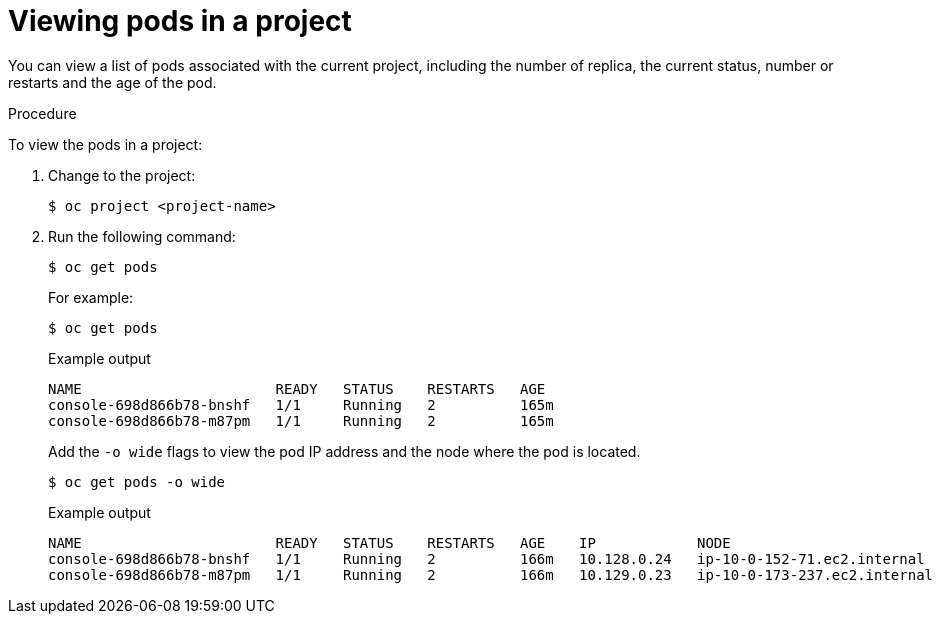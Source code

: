 // Module included in the following assemblies:
//
// * nodes/nodes-pods-viewing.adoc

:_mod-docs-content-type: PROCEDURE
[id="nodes-pods-viewing-project_{context}"]
= Viewing pods in a project

You can view a list of pods associated with the current project, including the number of replica, the current status, number or restarts and the age of the pod.

.Procedure

To view the pods in a project:

. Change to the project:
+
[source,terminal]
----
$ oc project <project-name>
----

. Run the following command:
+
[source,terminal]
----
$ oc get pods
----
+
For example:
+
[source,terminal]
----
$ oc get pods
----
+
.Example output
[source,terminal]
----
NAME                       READY   STATUS    RESTARTS   AGE
console-698d866b78-bnshf   1/1     Running   2          165m
console-698d866b78-m87pm   1/1     Running   2          165m
----
+
Add the `-o wide` flags to view the pod IP address and the node where the pod is located.
+
[source,terminal]
----
$ oc get pods -o wide
----
+
.Example output
[source,terminal]
----
NAME                       READY   STATUS    RESTARTS   AGE    IP            NODE                           NOMINATED NODE
console-698d866b78-bnshf   1/1     Running   2          166m   10.128.0.24   ip-10-0-152-71.ec2.internal    <none>
console-698d866b78-m87pm   1/1     Running   2          166m   10.129.0.23   ip-10-0-173-237.ec2.internal   <none>
----
